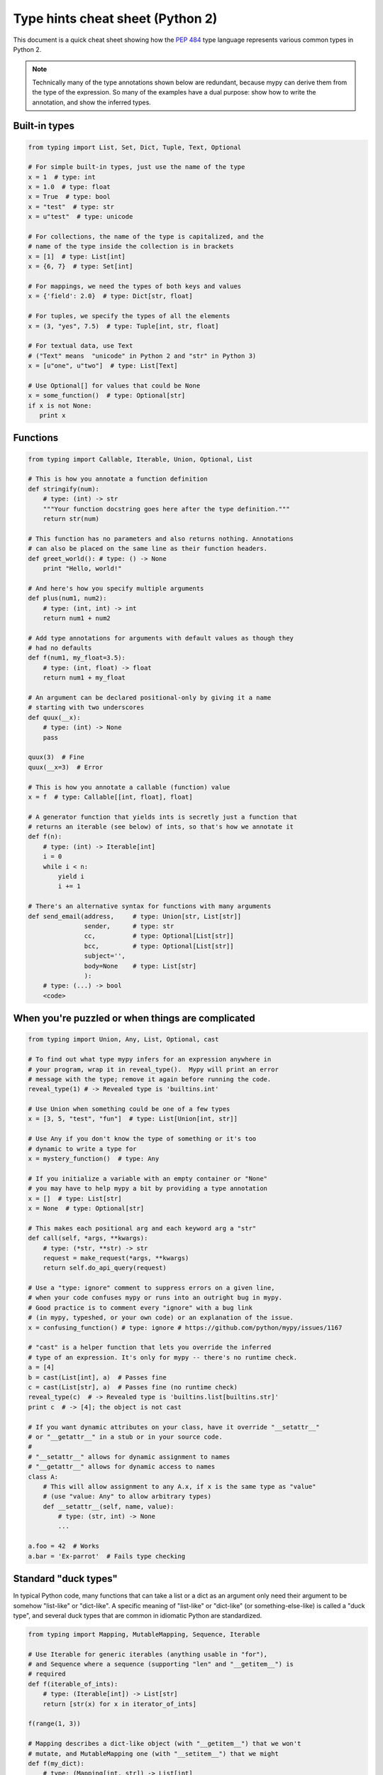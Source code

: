 .. _cheat-sheet-py2:

Type hints cheat sheet (Python 2)
=================================

This document is a quick cheat sheet showing how the
`PEP 484 <https://www.python.org/dev/peps/pep-0484/>`_ type
language represents various common types in Python 2.

.. note::

   Technically many of the type annotations shown below are redundant,
   because mypy can derive them from the type of the expression.  So
   many of the examples have a dual purpose: show how to write the
   annotation, and show the inferred types.


Built-in types
**************

.. code-block:: python

   from typing import List, Set, Dict, Tuple, Text, Optional

   # For simple built-in types, just use the name of the type
   x = 1  # type: int
   x = 1.0  # type: float
   x = True  # type: bool
   x = "test"  # type: str
   x = u"test"  # type: unicode

   # For collections, the name of the type is capitalized, and the
   # name of the type inside the collection is in brackets
   x = [1]  # type: List[int]
   x = {6, 7}  # type: Set[int]

   # For mappings, we need the types of both keys and values
   x = {'field': 2.0}  # type: Dict[str, float]

   # For tuples, we specify the types of all the elements
   x = (3, "yes", 7.5)  # type: Tuple[int, str, float]

   # For textual data, use Text
   # ("Text" means  "unicode" in Python 2 and "str" in Python 3)
   x = [u"one", u"two"]  # type: List[Text]

   # Use Optional[] for values that could be None
   x = some_function()  # type: Optional[str]
   if x is not None:
      print x


Functions
*********

.. code-block:: python

   from typing import Callable, Iterable, Union, Optional, List

   # This is how you annotate a function definition
   def stringify(num):
       # type: (int) -> str
       """Your function docstring goes here after the type definition."""
       return str(num)

   # This function has no parameters and also returns nothing. Annotations
   # can also be placed on the same line as their function headers.
   def greet_world(): # type: () -> None
       print "Hello, world!"

   # And here's how you specify multiple arguments
   def plus(num1, num2):
       # type: (int, int) -> int
       return num1 + num2

   # Add type annotations for arguments with default values as though they
   # had no defaults
   def f(num1, my_float=3.5):
       # type: (int, float) -> float
       return num1 + my_float

   # An argument can be declared positional-only by giving it a name
   # starting with two underscores
   def quux(__x):
       # type: (int) -> None
       pass

   quux(3)  # Fine
   quux(__x=3)  # Error

   # This is how you annotate a callable (function) value
   x = f  # type: Callable[[int, float], float]

   # A generator function that yields ints is secretly just a function that
   # returns an iterable (see below) of ints, so that's how we annotate it
   def f(n):
       # type: (int) -> Iterable[int]
       i = 0
       while i < n:
           yield i
           i += 1

   # There's an alternative syntax for functions with many arguments
   def send_email(address,     # type: Union[str, List[str]]
                  sender,      # type: str
                  cc,          # type: Optional[List[str]]
                  bcc,         # type: Optional[List[str]]
                  subject='',
                  body=None    # type: List[str]
                  ):
       # type: (...) -> bool
       <code>


When you're puzzled or when things are complicated
**************************************************

.. code-block:: python

   from typing import Union, Any, List, Optional, cast

   # To find out what type mypy infers for an expression anywhere in
   # your program, wrap it in reveal_type().  Mypy will print an error
   # message with the type; remove it again before running the code.
   reveal_type(1) # -> Revealed type is 'builtins.int'

   # Use Union when something could be one of a few types
   x = [3, 5, "test", "fun"]  # type: List[Union[int, str]]

   # Use Any if you don't know the type of something or it's too
   # dynamic to write a type for
   x = mystery_function()  # type: Any

   # If you initialize a variable with an empty container or "None"
   # you may have to help mypy a bit by providing a type annotation
   x = []  # type: List[str]
   x = None  # type: Optional[str]

   # This makes each positional arg and each keyword arg a "str"
   def call(self, *args, **kwargs):
       # type: (*str, **str) -> str
       request = make_request(*args, **kwargs)
       return self.do_api_query(request)

   # Use a "type: ignore" comment to suppress errors on a given line,
   # when your code confuses mypy or runs into an outright bug in mypy.
   # Good practice is to comment every "ignore" with a bug link
   # (in mypy, typeshed, or your own code) or an explanation of the issue.
   x = confusing_function() # type: ignore # https://github.com/python/mypy/issues/1167

   # "cast" is a helper function that lets you override the inferred
   # type of an expression. It's only for mypy -- there's no runtime check.
   a = [4]
   b = cast(List[int], a)  # Passes fine
   c = cast(List[str], a)  # Passes fine (no runtime check)
   reveal_type(c)  # -> Revealed type is 'builtins.list[builtins.str]'
   print c  # -> [4]; the object is not cast

   # If you want dynamic attributes on your class, have it override "__setattr__"
   # or "__getattr__" in a stub or in your source code.
   #
   # "__setattr__" allows for dynamic assignment to names
   # "__getattr__" allows for dynamic access to names
   class A:
       # This will allow assignment to any A.x, if x is the same type as "value"
       # (use "value: Any" to allow arbitrary types)
       def __setattr__(self, name, value):
           # type: (str, int) -> None
           ...

   a.foo = 42  # Works
   a.bar = 'Ex-parrot'  # Fails type checking


Standard "duck types"
*********************

In typical Python code, many functions that can take a list or a dict
as an argument only need their argument to be somehow "list-like" or
"dict-like".  A specific meaning of "list-like" or "dict-like" (or
something-else-like) is called a "duck type", and several duck types
that are common in idiomatic Python are standardized.

.. code-block:: python

   from typing import Mapping, MutableMapping, Sequence, Iterable

   # Use Iterable for generic iterables (anything usable in "for"),
   # and Sequence where a sequence (supporting "len" and "__getitem__") is
   # required
   def f(iterable_of_ints):
       # type: (Iterable[int]) -> List[str]
       return [str(x) for x in iterator_of_ints]

   f(range(1, 3))

   # Mapping describes a dict-like object (with "__getitem__") that we won't
   # mutate, and MutableMapping one (with "__setitem__") that we might
   def f(my_dict):
       # type: (Mapping[int, str]) -> List[int]
       return list(my_dict.keys())

   f({3: 'yes', 4: 'no'})

   def f(my_mapping):
       # type: (MutableMapping[int, str]) -> Set[str]
       my_mapping[5] = 'maybe'
       return set(my_mapping.values())

   f({3: 'yes', 4: 'no'})


Classes
*******

.. code-block:: python

   class MyClass(object):
       # For instance methods, omit type for "self"
       def my_method(self, num, str1):
           # type: (int, str) -> str
           return num * str1

       # The "__init__" method doesn't return anything, so it gets return
       # type "None" just like any other method that doesn't return anything
       def __init__(self):
           # type: () -> None
           pass

   # User-defined classes are valid as types in annotations
   x = MyClass()  # type: MyClass


Miscellaneous
*************

.. code-block:: python

   import sys
   import re
   from typing import Match, AnyStr, IO

   # "typing.Match" describes regex matches from the re module
   x = re.match(r'[0-9]+', "15")  # type: Match[str]

   # Use IO[] for functions that should accept or return any
   # object that comes from an open() call (IO[] does not
   # distinguish between reading, writing or other modes)
   def get_sys_IO(mode='w'):
       # type: (str) -> IO[str]
       if mode == 'w':
           return sys.stdout
       elif mode == 'r':
           return sys.stdin
       else:
           return sys.stdout
